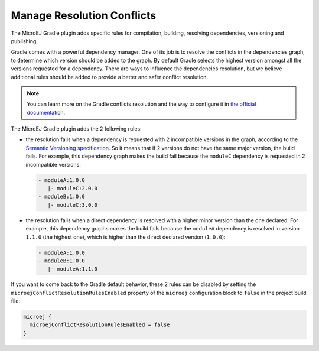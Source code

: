 .. _sdk6_manage_resolution_conflicts:

Manage Resolution Conflicts
===========================

The MicroEJ Gradle plugin adds specific rules for compilation, building, resolving dependencies, versioning and publishing.

Gradle comes with a powerful dependency manager.
One of its job is to resolve the conflicts in the dependencies graph, to determine which version should be added to the graph.
By default Gradle selects the highest version amongst all the versions requested for a dependency. 
There are ways to influence the dependencies resolution, 
but we believe additional rules should be added to provide a better and safer conflict resolution.

.. note::
  You can learn more on the Gradle conflicts resolution and the way to configure it in `the official documentation <https://docs.gradle.org/current/userguide/dependency_resolution.html>`__.

The MicroEJ Gradle plugin adds the 2 following rules:

- the resolution fails when a dependency is requested with 2 incompatible versions in the graph, according to the `Semantic Versioning specification <https://semver.org/>`__.
  So it means that if 2 versions do not have the same major version, the build fails.
  For example, this dependency graph makes the build fail because the ``moduleC`` dependency is requested in 2 incompatible versions:

  .. code::

    - moduleA:1.0.0
       |- moduleC:2.0.0
    - moduleB:1.0.0
       |- moduleC:3.0.0

- the resolution fails when a direct dependency is resolved with a higher minor version than the one declared.
  For example, this dependency graphs makes the build fails because the ``moduleA`` dependency is resolved in version ``1.1.0`` (the highest one), 
  which is higher than the direct declared version (``1.0.0``):

  .. code::

    - moduleA:1.0.0
    - moduleB:1.0.0
       |- moduleA:1.1.0

If you want to come back to the Gradle default behavior,
these 2 rules can be disabled by setting the ``microejConflictResolutionRulesEnabled`` property 
of the ``microej`` configuration block to ``false`` in the project build file:

.. code:: java

  microej {
    microejConflictResolutionRulesEnabled = false
  }

..
   | Copyright 2008-2022, MicroEJ Corp. Content in this space is free 
   for read and redistribute. Except if otherwise stated, modification 
   is subject to MicroEJ Corp prior approval.
   | MicroEJ is a trademark of MicroEJ Corp. All other trademarks and 
   copyrights are the property of their respective owners.
